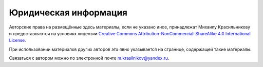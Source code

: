Юридическая информация
======================

Авторские права на размещённые здесь материалы, если не указано иное, принадлежат Михаилу
Красильникову и предоставляются на условиях лицензии
`Creative Commons Attribution-NonCommercial-ShareAlike 4.0 International License <http://creativecommons.org/licenses/by-nc-sa/4.0/>`_.

При использовании материалов других авторов это явно указывается на странице, содержащей такие
материалы.

Связаться с автором можно по электронной почте
`m.krasilnikov@yandex.ru <mailto:m.krasilnikov@yandex.ru>`_.
